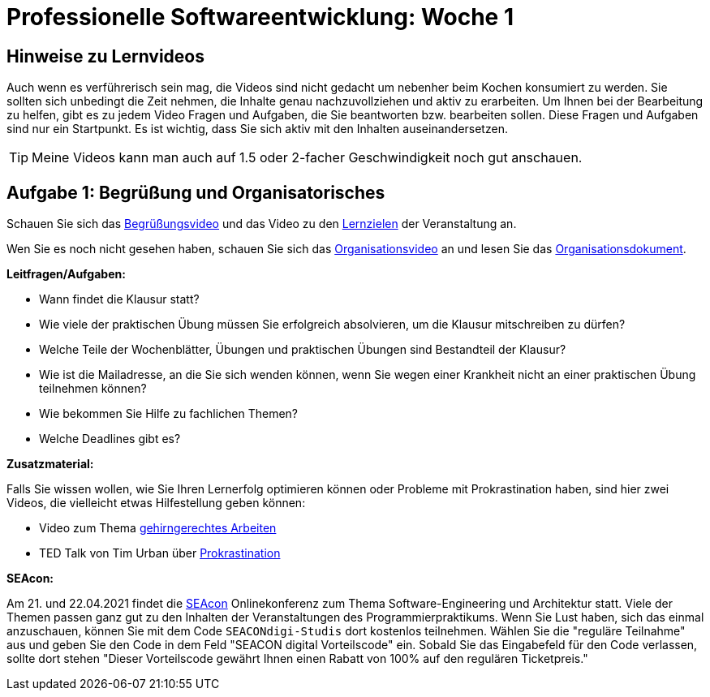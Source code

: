 = Professionelle Softwareentwicklung: Woche 1 
:icons: font
:icon-set: fa
:source-highlighter: rouge
ifdef::env-github[]
:tip-caption: :bulb:
:note-caption: :information_source:
:important-caption: :heavy_exclamation_mark:
:caution-caption: :fire:
:warning-caption: :warning:
endif::[]
:experimental:

== Hinweise zu Lernvideos

Auch wenn es verführerisch sein mag, die Videos sind nicht gedacht um nebenher beim Kochen konsumiert zu werden. Sie sollten sich unbedingt die Zeit nehmen, die Inhalte genau nachzuvollziehen und aktiv zu erarbeiten. Um Ihnen bei der Bearbeitung zu helfen, gibt es zu jedem Video Fragen und Aufgaben, die Sie beantworten bzw. bearbeiten sollen. Diese Fragen und Aufgaben sind nur ein Startpunkt. Es ist wichtig, dass Sie sich aktiv mit den Inhalten auseinandersetzen. 

TIP: Meine Videos kann man auch auf 1.5 oder 2-facher Geschwindigkeit noch gut anschauen.

== Aufgabe 1: Begrüßung und Organisatorisches 

Schauen Sie sich das https://youtu.be/ad_540wfkrs[Begrüßungsvideo] und das Video zu den https://youtu.be/k6fRU8MY-cg[Lernzielen] der Veranstaltung an. 

Wen Sie es noch nicht gesehen haben, schauen Sie sich das https://youtu.be/X583zc8e0b0[Organisationsvideo] an und lesen Sie das https://github.com/hhu-propra1/Organisation/blob/main/organisatorisches.adoc[Organisationsdokument].

*Leitfragen/Aufgaben:*

* Wann findet die Klausur statt?
* Wie viele der praktischen Übung müssen Sie erfolgreich absolvieren, um die Klausur mitschreiben zu dürfen?
* Welche Teile der Wochenblätter, Übungen und praktischen Übungen sind Bestandteil der Klausur?
* Wie ist die Mailadresse, an die Sie sich wenden können, wenn Sie wegen einer Krankheit nicht an einer praktischen Übung teilnehmen können?
* Wie bekommen Sie Hilfe zu fachlichen Themen?
* Welche Deadlines gibt es?

*Zusatzmaterial:*

Falls Sie wissen wollen, wie Sie Ihren Lernerfolg optimieren können oder Probleme mit Prokrastination haben, sind hier zwei Videos, die vielleicht etwas Hilfestellung geben können:

* Video zum Thema https://www.youtube.com/watch?v=idEKH9O5xWs[gehirngerechtes Arbeiten]
* TED Talk von Tim Urban über https://youtu.be/arj7oStGLkU[Prokrastination] 

*SEAcon:*

Am 21. und 22.04.2021 findet die https://www.sea-con.de/seacon2021.html[SEAcon] Onlinekonferenz zum Thema Software-Engineering und Architektur statt. Viele der Themen passen ganz gut zu den Inhalten der Veranstaltungen des Programmierpraktikums. Wenn Sie Lust haben, sich das einmal anzuschauen, können Sie mit dem Code `SEACONdigi-Studis` dort kostenlos teilnehmen. Wählen Sie die "reguläre Teilnahme" aus und geben Sie den Code in dem Feld "SEACON digital Vorteilscode" ein. Sobald Sie das Eingabefeld für den Code verlassen, sollte dort stehen "Dieser Vorteilscode gewährt Ihnen einen Rabatt von 100% auf den regulären Ticketpreis."